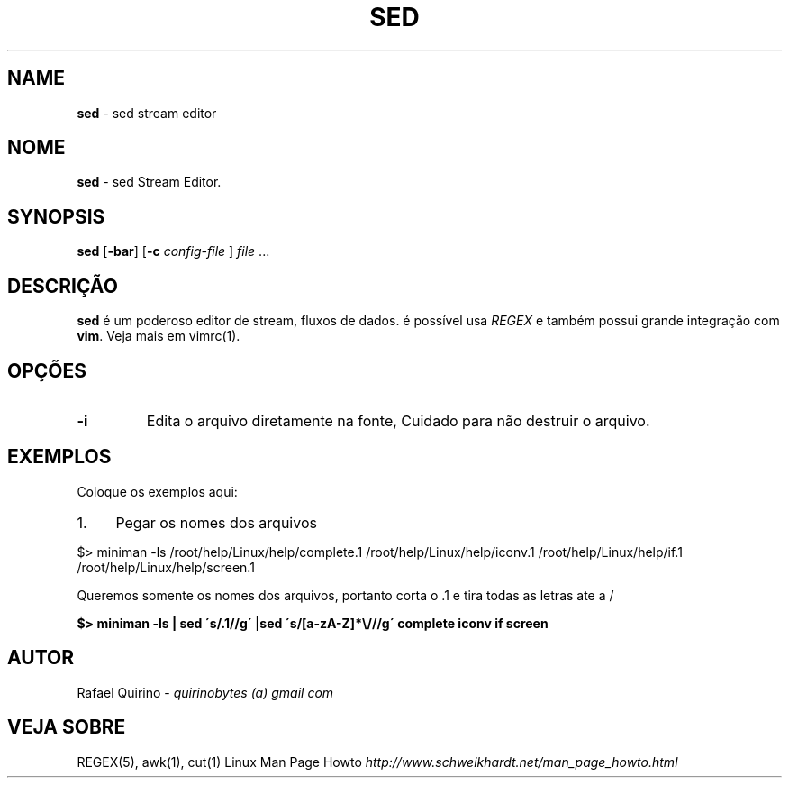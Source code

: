 .\" generated with Ronn/v0.7.3
.\" http://github.com/rtomayko/ronn/tree/0.7.3
.
.TH "SED" "1" "August 2015" "" ""
.
.SH "NAME"
\fBsed\fR \- sed stream editor
.
.SH "NOME"
\fBsed\fR \- sed Stream Editor\.
.
.SH "SYNOPSIS"
\fBsed\fR [\fB\-bar\fR] [\fB\-c\fR \fIconfig\-file\fR ] \fIfile\fR \.\.\.
.
.SH "DESCRIÇÃO"
\fBsed\fR é um poderoso editor de stream, fluxos de dados\. é possível usa \fIREGEX\fR e também possui grande integração com \fBvim\fR\. Veja mais em vimrc(1)\.
.
.SH "OPÇÕES"
.
.TP
\fB\-i\fR
Edita o arquivo diretamente na fonte, Cuidado para não destruir o arquivo\.
.
.SH "EXEMPLOS"
Coloque os exemplos aqui:
.
.IP "1." 4
Pegar os nomes dos arquivos
.
.IP "" 0
.
.P
$> miniman \-ls /root/help/Linux/help/complete\.1 /root/help/Linux/help/iconv\.1 /root/help/Linux/help/if\.1 /root/help/Linux/help/screen\.1
.
.P
Queremos somente os nomes dos arquivos, portanto corta o \.1 e tira todas as letras ate a /
.
.P
\fB$> miniman \-ls | sed \'s/\.1//g\' |sed \'s/[a\-zA\-Z]*\e///g\' complete iconv if screen\fR
.
.SH "AUTOR"
Rafael Quirino \- \fIquirinobytes (a) gmail com\fR
.
.SH "VEJA SOBRE"
REGEX(5), awk(1), cut(1) Linux Man Page Howto \fIhttp://www\.schweikhardt\.net/man_page_howto\.html\fR
